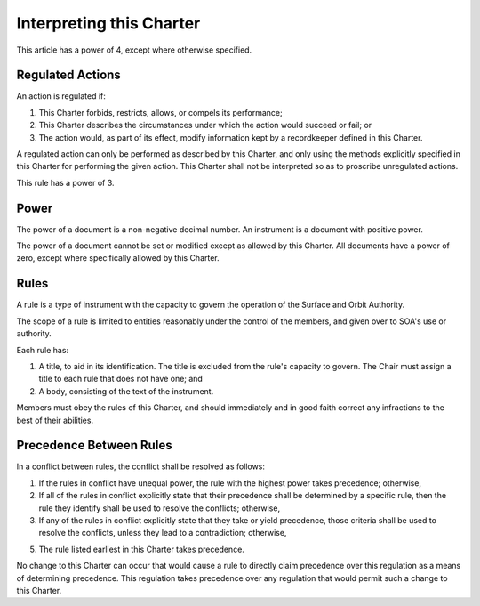 Interpreting this Charter
=========================

This article has a power of 4, except where otherwise specified.

Regulated Actions
-----------------

An action is regulated if:

1. This Charter forbids, restricts, allows, or compels its performance;

2. This Charter describes the circumstances under which the action would
   succeed or fail; or

3. The action would, as part of its effect, modify information kept by a
   recordkeeper defined in this Charter.

A regulated action can only be performed as described by this Charter, and
only using the methods explicitly specified in this Charter for performing
the given action. This Charter shall not be interpreted so as to proscribe
unregulated actions.

This rule has a power of 3.

Power
-----

The power of a document is a non-negative decimal number. An instrument is a
document with positive power.

The power of a document cannot be set or modified except as allowed by this
Charter. All documents have a power of zero, except where specifically allowed
by this Charter.

Rules
-----

A rule is a type of instrument with the capacity to govern the operation of the
Surface and Orbit Authority.

The scope of a rule is limited to entities reasonably under the control of the
members, and given over to SOA's use or authority.

Each rule has:

1. A title, to aid in its identification. The title is excluded from the
   rule's capacity to govern. The Chair must assign a title to each rule that
   does not have one; and

2. A body, consisting of the text of the instrument.

Members must obey the rules of this Charter, and should immediately and in good
faith correct any infractions to the best of their abilities.

Precedence Between Rules
------------------------

In a conflict between rules, the conflict shall be resolved as follows:

1. If the rules in conflict have unequal power, the rule with the highest power
   takes precedence; otherwise,

2. If all of the rules in conflict explicitly state that their precedence
   shall be determined by a specific rule, then the rule they identify shall be
   used to resolve the conflicts; otherwise,

3. If any of the rules in conflict explicitly state that they take or yield
   precedence, those criteria shall be used to resolve the conflicts, unless
   they lead to a contradiction; otherwise,

5. The rule listed earliest in this Charter takes precedence.

No change to this Charter can occur that would cause a rule to directly claim
precedence over this regulation as a means of determining precedence. This
regulation takes precedence over any regulation that would permit such a change
to this Charter.
